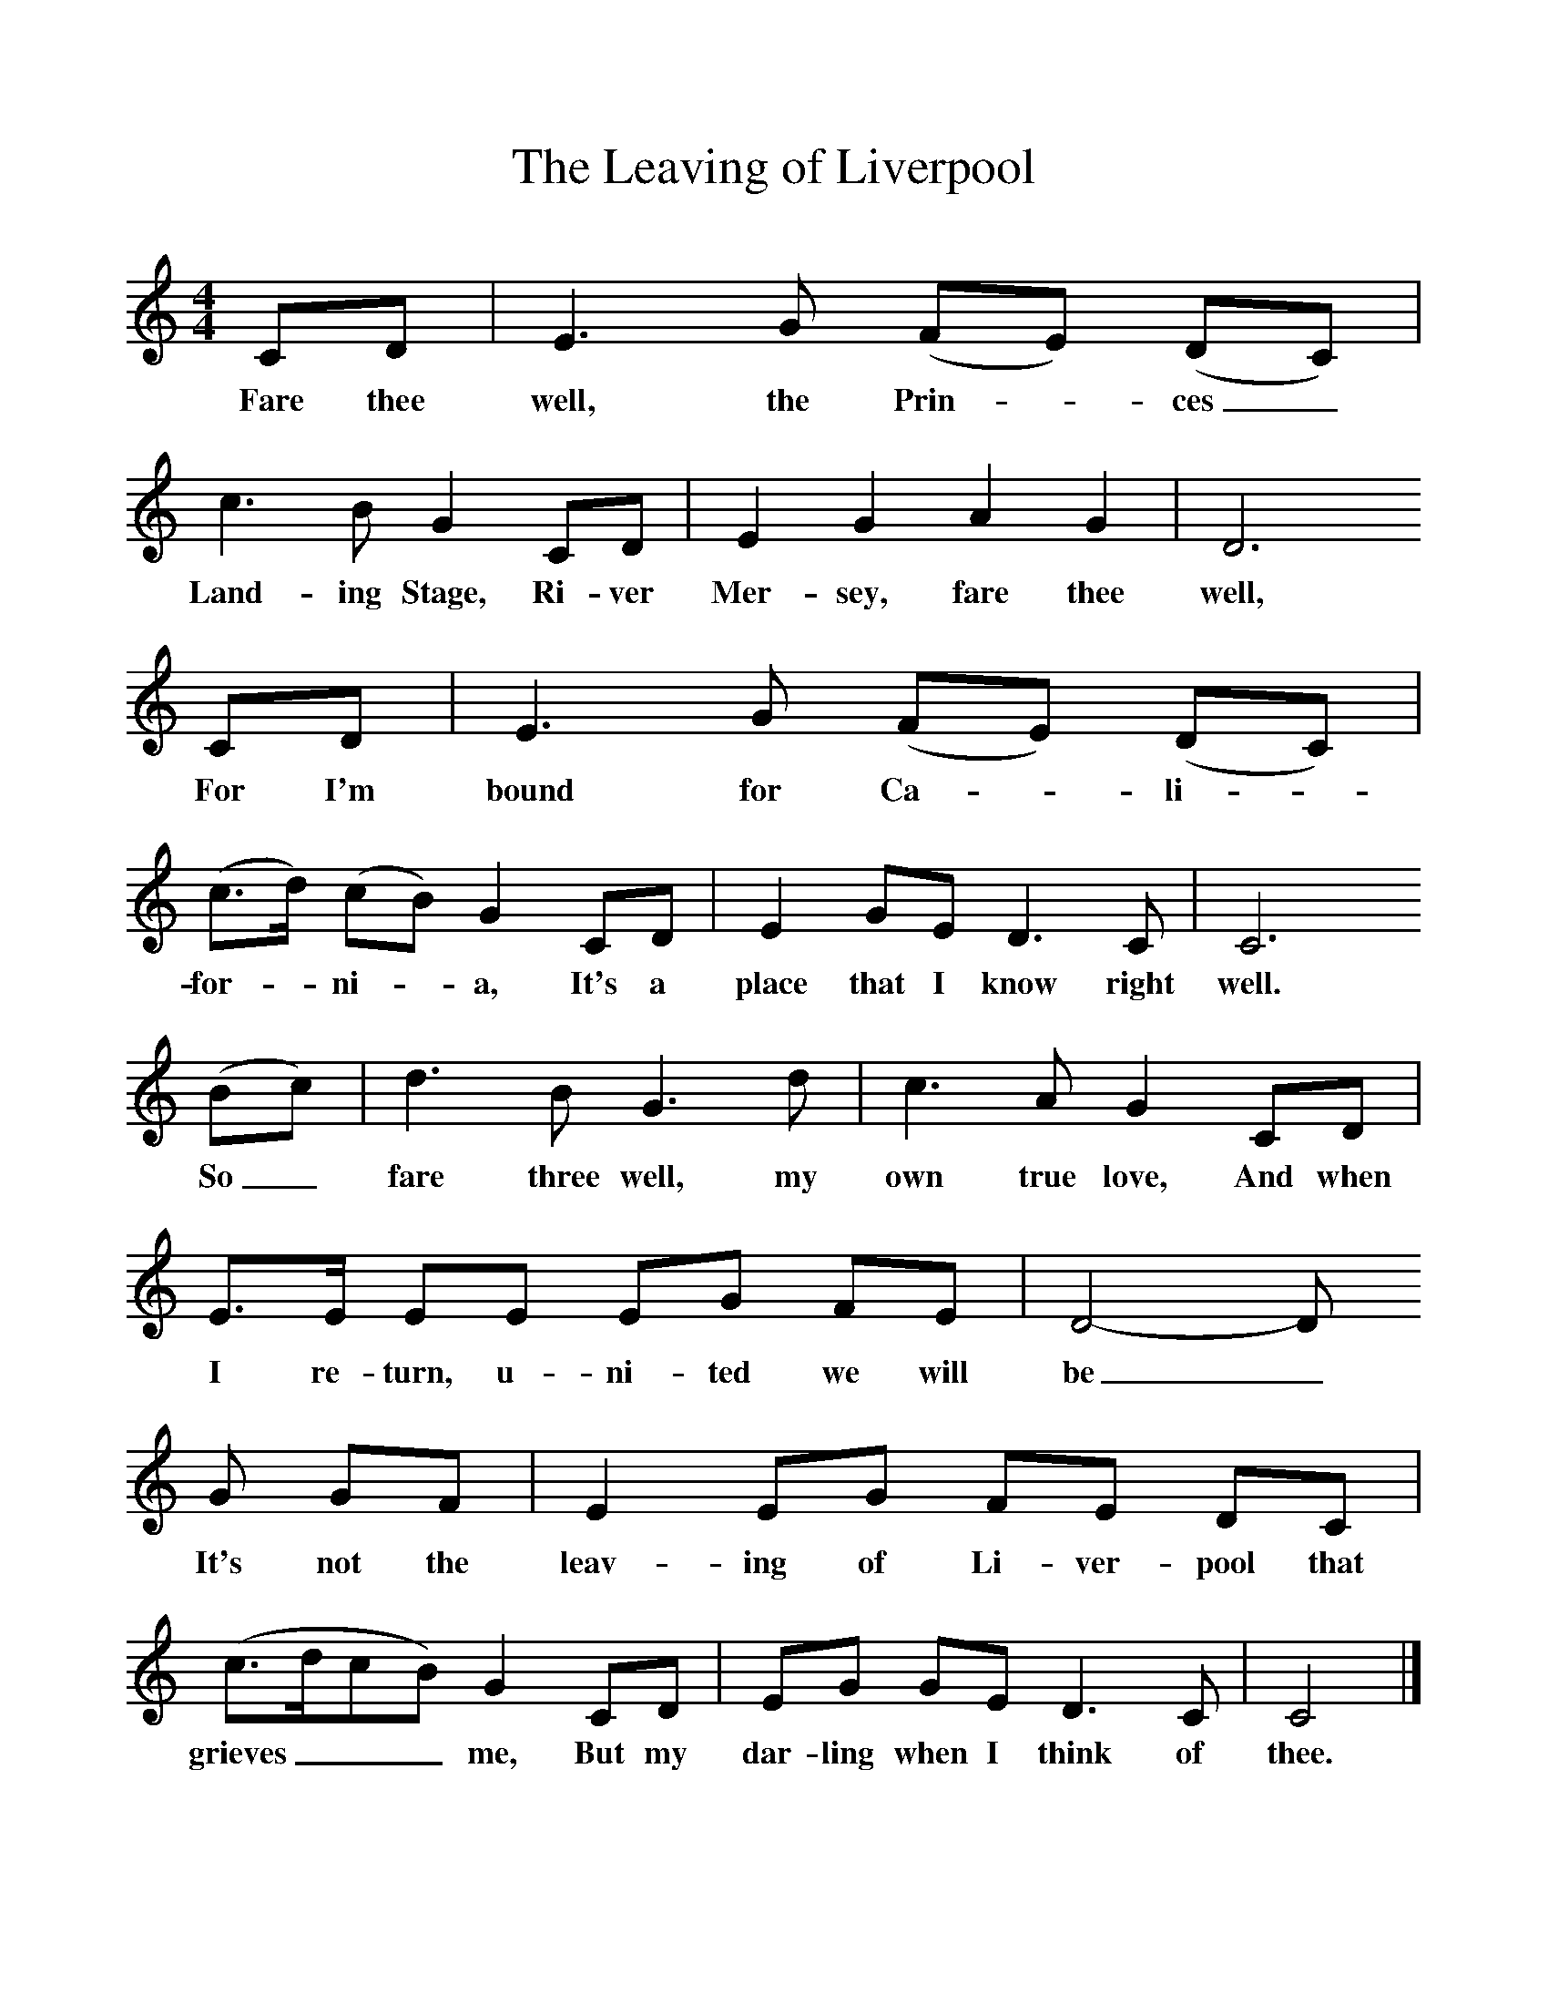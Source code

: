 %%scale 1
X:1     %Music
T:The Leaving of Liverpool
B:Singing Together, Spring 1977, BBC Publications
F:http://www.folkinfo.org/songs
M:4/4     %Meter
L:1/8     %
K:C
CD |E3 G (FE) (DC) |c3 B G2 CD |E2 G2 A2 G2 | D6 
w:Fare thee well, the Prin--ces_ Land-ing Stage, Ri-ver Mer-sey, fare thee well,
CD |E3 G (FE) (DC) (|c3/2d/) (cB) G2 CD |E2 GE D3 C | C6
w:For I'm bound for Ca--li--for--ni--a, It's a place that I know right well.
(Bc) |d3 B G3 d |c3 A G2 CD |E3/2E/ EE EG FE | D4-D
w:So_ fare three well, my own true love, And when I re-turn, u-ni-ted we will be_
G GF |E2 EG FE DC | (c3/2d/cB) G2 CD |EG GE D3 C | C4  |]
w: It's not the leav-ing of Li-ver-pool that grieves___ me, But my dar-ling when I think of thee. 